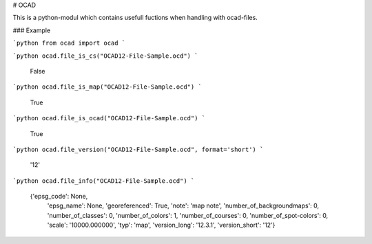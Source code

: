
# OCAD

This is a python-modul which contains usefull fuctions when handling with ocad-files.

### Example


```python
from ocad import ocad
```


```python
ocad.file_is_cs("OCAD12-File-Sample.ocd")
```




    False




```python
ocad.file_is_map("OCAD12-File-Sample.ocd")
```




    True




```python
ocad.file_is_ocad("OCAD12-File-Sample.ocd")
```




    True




```python
ocad.file_version("OCAD12-File-Sample.ocd", format='short')
```




    '12'




```python
ocad.file_info("OCAD12-File-Sample.ocd")
```




    {'epsg_code': None,
     'epsg_name': None,
     'georeferenced': True,
     'note': 'map note',
     'number_of_backgroundmaps': 0,
     'number_of_classes': 0,
     'number_of_colors': 1,
     'number_of_courses': 0,
     'number_of_spot-colors': 0,
     'scale': '10000.000000',
     'typ': 'map',
     'version_long': '12.3.1',
     'version_short': '12'}


